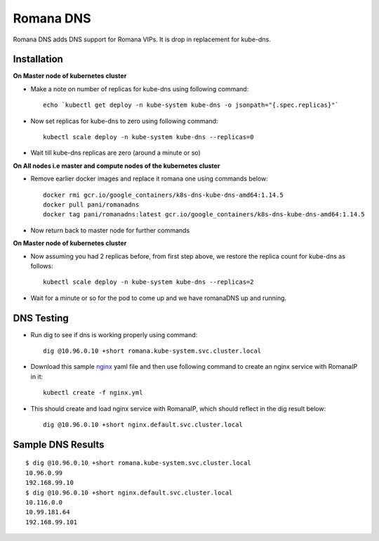 Romana DNS
~~~~~~~~~~

Romana DNS adds DNS support for Romana VIPs. It is drop in replacement
for kube-dns.

Installation
------------

**On Master node of kubernetes cluster**


-  Make a note on number of replicas for kube-dns using following
   command:

   ::

       echo `kubectl get deploy -n kube-system kube-dns -o jsonpath="{.spec.replicas}"`

-  Now set replicas for kube-dns to zero using following command:

   ::

       kubectl scale deploy -n kube-system kube-dns --replicas=0

-  Wait till kube-dns replicas are zero (around a minute or so)

**On All nodes i.e master and compute nodes of the kubernetes cluster**


-  Remove earlier docker images and replace it romana one using commands
   below:

   ::

       docker rmi gcr.io/google_containers/k8s-dns-kube-dns-amd64:1.14.5
       docker pull pani/romanadns
       docker tag pani/romanadns:latest gcr.io/google_containers/k8s-dns-kube-dns-amd64:1.14.5

-  Now return back to master node for further commands

**On Master node of kubernetes cluster**


-  Now assuming you had 2 replicas before, from first step above, we
   restore the replica count for kube-dns as follows:

   ::

       kubectl scale deploy -n kube-system kube-dns --replicas=2

-  Wait for a minute or so for the pod to come up and we have romanaDNS
   up and running.

DNS Testing
-----------

-  Run dig to see if dns is working properly using command:

   ::

       dig @10.96.0.10 +short romana.kube-system.svc.cluster.local

-  Download this sample `nginx <files/nginx.yml>`__ yaml file and then
   use following command to create an nginx service with RomanaIP in it:

   ::

       kubectl create -f nginx.yml

-  This should create and load nginx service with RomanaIP, which should
   reflect in the dig result below:

   ::

       dig @10.96.0.10 +short nginx.default.svc.cluster.local

Sample DNS Results
------------------

::

    $ dig @10.96.0.10 +short romana.kube-system.svc.cluster.local
    10.96.0.99
    192.168.99.10
    $ dig @10.96.0.10 +short nginx.default.svc.cluster.local
    10.116.0.0
    10.99.181.64
    192.168.99.101


